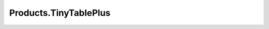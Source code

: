 ======================
Products.TinyTablePlus
======================
 
.. image:: https://ci.eionet.europa.eu/buildStatus/icon?job=Eionet/Products.TinyTablePlus/develop&subject=develop
  :target: https://ci.eionet.europa.eu/job/Eionet/job/Products.TinyTablePlus/job/develop/display/redirect
  :alt: Develop
.. image:: https://ci.eionet.europa.eu/buildStatus/icon?job=Eionet/Products.TinyTablePlus/master&subject=master
  :target: https://ci.eionet.europa.eu/job/Eionet/job/Products.TinyTablePlus/job/master/display/redirect
  :alt: Master
.. image:: https://img.shields.io/github/v/release/eea/Products.TinyTablePlus
  :target: https://eggrepo.eea.europa.eu/d/Products.TinyTablePlus/
  :alt: Release

